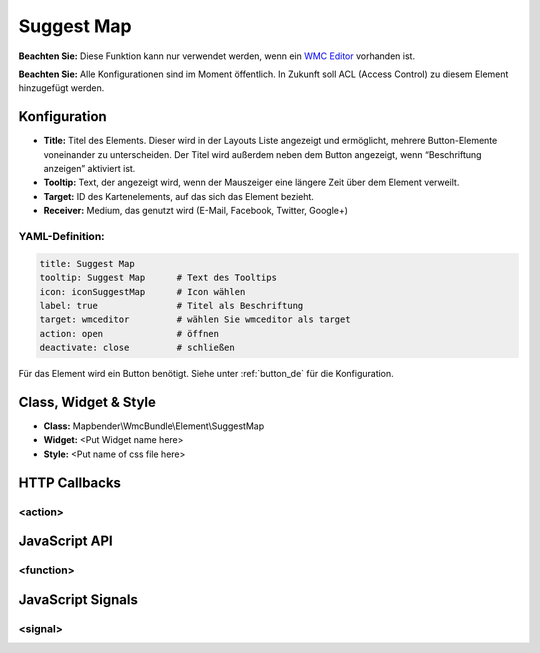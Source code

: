 .. _suggestmap:

Suggest Map
***********************


**Beachten Sie:** Diese Funktion kann nur verwendet werden, wenn ein `WMC Editor <../elements/wmc_editor.html>`_ vorhanden ist.

**Beachten Sie:** Alle Konfigurationen sind im Moment öffentlich. In Zukunft soll ACL (Access Control) zu diesem Element hinzugefügt werden.

.. image:: ../../../../../figures/suggestmap.png
     :scale: 80

Konfiguration
=============

.. image:: ../../../../../figures/suggestmap_configuration.png
     :scale: 80

* **Title:** Titel des Elements. Dieser wird in der Layouts Liste angezeigt und ermöglicht, mehrere Button-Elemente voneinander zu unterscheiden. Der Titel wird außerdem neben dem Button angezeigt, wenn “Beschriftung anzeigen” aktiviert ist.
* **Tooltip:** Text, der angezeigt wird, wenn der Mauszeiger eine längere Zeit über dem Element verweilt.
* **Target:** ID des Kartenelements, auf das sich das Element bezieht.
* **Receiver:** Medium, das genutzt wird (E-Mail, Facebook, Twitter, Google+)

YAML-Definition:
----

.. code-block:: yaml

    title: Suggest Map   
    tooltip: Suggest Map      # Text des Tooltips
    icon: iconSuggestMap      # Icon wählen
    label: true               # Titel als Beschriftung
    target: wmceditor         # wählen Sie wmceditor als target
    action: open              # öffnen
    deactivate: close         # schließen

Für das Element wird ein Button benötigt. Siehe unter :ref:`button_de` für die Konfiguration.

Class, Widget & Style
==============

* **Class:** Mapbender\\WmcBundle\\Element\\SuggestMap
* **Widget:** <Put Widget name here>
* **Style:** <Put name of css file here>


HTTP Callbacks
==============


<action>
--------------------------------



JavaScript API
==============


<function>
----------


JavaScript Signals
==================

<signal>
--------


